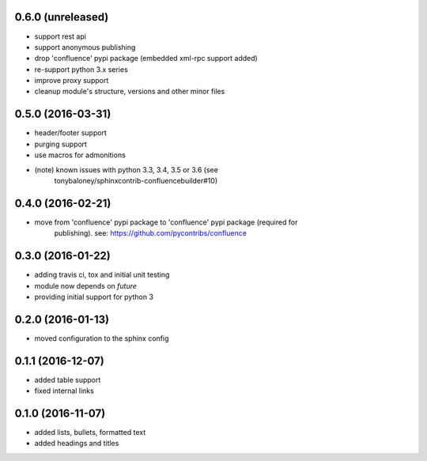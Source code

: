 
0.6.0 (unreleased)
==================

* support rest api
* support anonymous publishing
* drop 'confluence' pypi package (embedded xml-rpc support added)
* re-support python 3.x series
* improve proxy support
* cleanup module's structure, versions and other minor files

0.5.0 (2016-03-31)
==================

* header/footer support
* purging support
* use macros for admonitions
* (note) known issues with python 3.3, 3.4, 3.5 or 3.6 (see
   tonybaloney/sphinxcontrib-confluencebuilder#10)

0.4.0 (2016-02-21)
==================

* move from 'confluence' pypi package to 'confluence' pypi package (required for
   publishing). see: https://github.com/pycontribs/confluence

0.3.0 (2016-01-22)
==================

* adding travis ci, tox and initial unit testing
* module now depends on `future`
* providing initial support for python 3

0.2.0 (2016-01-13)
==================

* moved configuration to the sphinx config

0.1.1 (2016-12-07)
==================

* added table support
* fixed internal links

0.1.0 (2016-11-07)
==================

* added lists, bullets, formatted text
* added headings and titles
